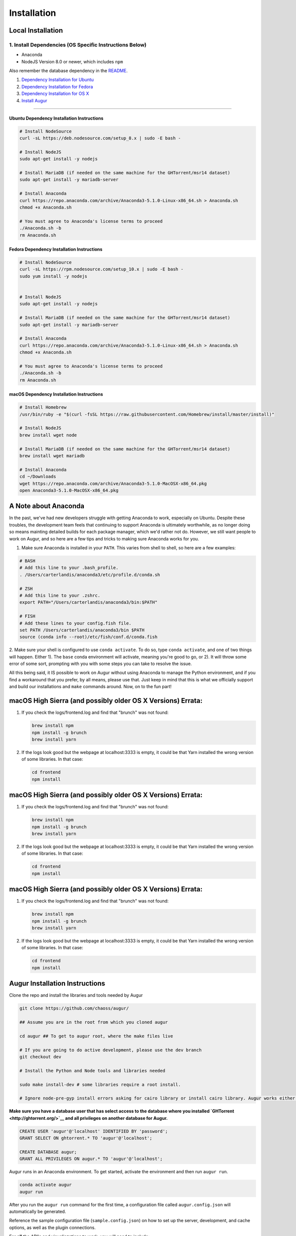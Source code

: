 Installation
=============================================

Local Installation
------------------------------------

1. Install Dependencies (OS Specific Instructions Below)
~~~~~~~~~~~~~~~~~~~~~~~~~~~~~~~~~~~~~~~~~~~~~~~~~~~~~~~~

-  Anaconda
-  NodeJS Version 8.0 or newer, which includes ``npm``

Also remember the database dependency in the `README <http://ghtorrent.org/msr14.html>`__.

1. `Dependency Installation for Ubuntu <#Ubuntu>`__
2. `Dependency Installation for Fedora <#Fedora>`__
3. `Dependency Installation for OS X <#MacOSX>`__
4. `Install Augur <#Install>`__

~~~~~~~~~~~~~~~~~~~~~~~~~~~~~~~

Ubuntu Dependency Installation Instructions
^^^^^^^^^^^^^^^^^^^^^^^^^^^^^^^^^^^^^^^^^^^

.. code:: bash

    # Install NodeSource
    curl -sL https://deb.nodesource.com/setup_8.x | sudo -E bash -

    # Install NodeJS
    sudo apt-get install -y nodejs

    # Install MariaDB (if needed on the same machine for the GHTorrent/msr14 dataset)
    sudo apt-get install -y mariadb-server

    # Install Anaconda
    curl https://repo.anaconda.com/archive/Anaconda3-5.1.0-Linux-x86_64.sh > Anaconda.sh
    chmod +x Anaconda.sh

    # You must agree to Anaconda's license terms to proceed
    ./Anaconda.sh -b
    rm Anaconda.sh

Fedora Dependency Installation Instructions
^^^^^^^^^^^^^^^^^^^^^^^^^^^^^^^^^^^^^^^^^^^

.. code:: bash

    # Install NodeSource
    curl -sL https://rpm.nodesource.com/setup_10.x | sudo -E bash -
    sudo yum install -y nodejs


    # Install NodeJS
    sudo apt-get install -y nodejs

    # Install MariaDB (if needed on the same machine for the GHTorrent/msr14 dataset)
    sudo apt-get install -y mariadb-server

    # Install Anaconda
    curl https://repo.anaconda.com/archive/Anaconda3-5.1.0-Linux-x86_64.sh > Anaconda.sh
    chmod +x Anaconda.sh

    # You must agree to Anaconda's license terms to proceed
    ./Anaconda.sh -b
    rm Anaconda.sh

macOS Dependency Installation Instructions
^^^^^^^^^^^^^^^^^^^^^^^^^^^^^^^^^^^^^^^^^^^^

.. code:: bash

    # Install Homebrew
    /usr/bin/ruby -e "$(curl -fsSL https://raw.githubusercontent.com/Homebrew/install/master/install)"

    # Install NodeJS 
    brew install wget node

    # Install MariaDB (if needed on the same machine for the GHTorrent/msr14 dataset)
    brew install wget mariadb

    # Install Anaconda
    cd ~/Downloads
    wget https://repo.anaconda.com/archive/Anaconda3-5.1.0-MacOSX-x86_64.pkg
    open Anaconda3-5.1.0-MacOSX-x86_64.pkg


A Note about Anaconda
---------------------
In the past, we've had new developers struggle with getting Anaconda to work, especially on Ubuntu.
Despite these troubles, the development team feels that continuing to support Anaconda is ultimately worthwhile,
as no longer doing so means mainting detailed builds for each package manager, which we'd rather not do.
However, we still want people to work on Augur, and so here are a few tips and tricks to making sure Anaconda
works for you.

1. Make sure Anaconda is installed in your ``PATH``. This varies from shell to shell, so here are a few examples:

.. code:: bash

    # BASH
    # Add this line to your .bash_profile.
    . /Users/carterlandis/anaconda3/etc/profile.d/conda.sh

    # ZSH
    # Add this line to your .zshrc.
    export PATH="/Users/carterlandis/anaconda3/bin:$PATH"

    # FISH
    # Add these lines to your config.fish file.
    set PATH /Users/carterlandis/anaconda3/bin $PATH
    source (conda info --root)/etc/fish/conf.d/conda.fish

2. Make sure your shell is configured to use ``conda activate``. To do so, type ``conda activate``, and one of
two things will happen. Either 1). The ``base`` conda environment will activate, meaning you're good to go, or
2). It will throw some error of some sort, prompting with you with some steps you can take to resolve the issue.

All this being said, it IS possible to work on Augur without using Anaconda to manage the Python environment,
and if you find a workaround that you prefer, by all means, please use that. Just keep in mind that this is what we
officially support and build our installations and ``make`` commands around. Now, on to the fun part!


macOS High Sierra (and possibly older OS X Versions) Errata:
------------------------------------------------------------

1. If you check the logs/frontend.log and find that "brunch" was not
   found:

   .. code:: bash

       brew install npm
       npm install -g brunch
       brew install yarn

2. If the logs look good but the webpage at localhost:3333 is empty, it
   could be that Yarn installed the wrong version of some libraries. In
   that case:

   .. code:: bash

       cd frontend 
       npm install

macOS High Sierra (and possibly older OS X Versions) Errata:
------------------------------------------------------------

1. If you check the logs/frontend.log and find that "brunch" was not
   found:

   .. code:: bash

       brew install npm
       npm install -g brunch
       brew install yarn

2. If the logs look good but the webpage at localhost:3333 is empty, it
   could be that Yarn installed the wrong version of some libraries. In
   that case:

   .. code:: bash

       cd frontend 
       npm install

macOS High Sierra (and possibly older OS X Versions) Errata:
------------------------------------------------------------

1. If you check the logs/frontend.log and find that "brunch" was not
   found:

   .. code:: bash

       brew install npm
       npm install -g brunch
       brew install yarn

2. If the logs look good but the webpage at localhost:3333 is empty, it
   could be that Yarn installed the wrong version of some libraries. In
   that case:

   .. code:: bash

       cd frontend 
       npm install

Augur Installation Instructions
-------------------------------

Clone the repo and install the libraries and tools needed by Augur

.. code:: bash

    git clone https://github.com/chaoss/augur/

    ## Assume you are in the root from which you cloned augur

    cd augur ## To get to augur root, where the make files live

    # If you are going to do active development, please use the dev branch
    git checkout dev

    # Install the Python and Node tools and libraries needed

    sudo make install-dev # some libraries require a root install.

    # Ignore node-pre-gyp install errors asking for cairo library or install cairo library. Augur works either way. 

**Make sure you have a database user that has select access to the
database where you installed `GHTorrent <http://ghtorrent.org/>`__ and
all privileges on another database for Augur.**

.. code:: sql

    CREATE USER 'augur'@'localhost' IDENTIFIED BY 'password';
    GRANT SELECT ON ghtorrent.* TO 'augur'@'localhost';

    CREATE DATABASE augur;
    GRANT ALL PRIVILEGES ON augur.* TO 'augur'@'localhost';

Augur runs in an Anaconda environment. To get started, activate the environment and then 
run ``augur run``.

.. code:: bash

    conda activate augur
    augur run

After you run the ``augur run`` command for the first time, a configuration file called ``augur.config.json`` will automatically be generated.

Reference the sample configuration file (``sample.config.json``) on how to 
set up the server, development, and cache options, as well as the plugin connections.

For **all** the API's and visualiazations to work, you will need to include:

-  A `GitHub <https://developer.github.com/v3/>`__ API Key,
-  A connection to a `Facade <https://opendata.missouri.edu>`__ database,
-  A connection to a `GHTorrent <https://ghtorrent.org>`__ database.

For local API testing, you will need a `Postman <https://www.getpostman.com>`__ API key.

**You're ready to rock! To start both the frontend and backend, run:**
``make dev``
